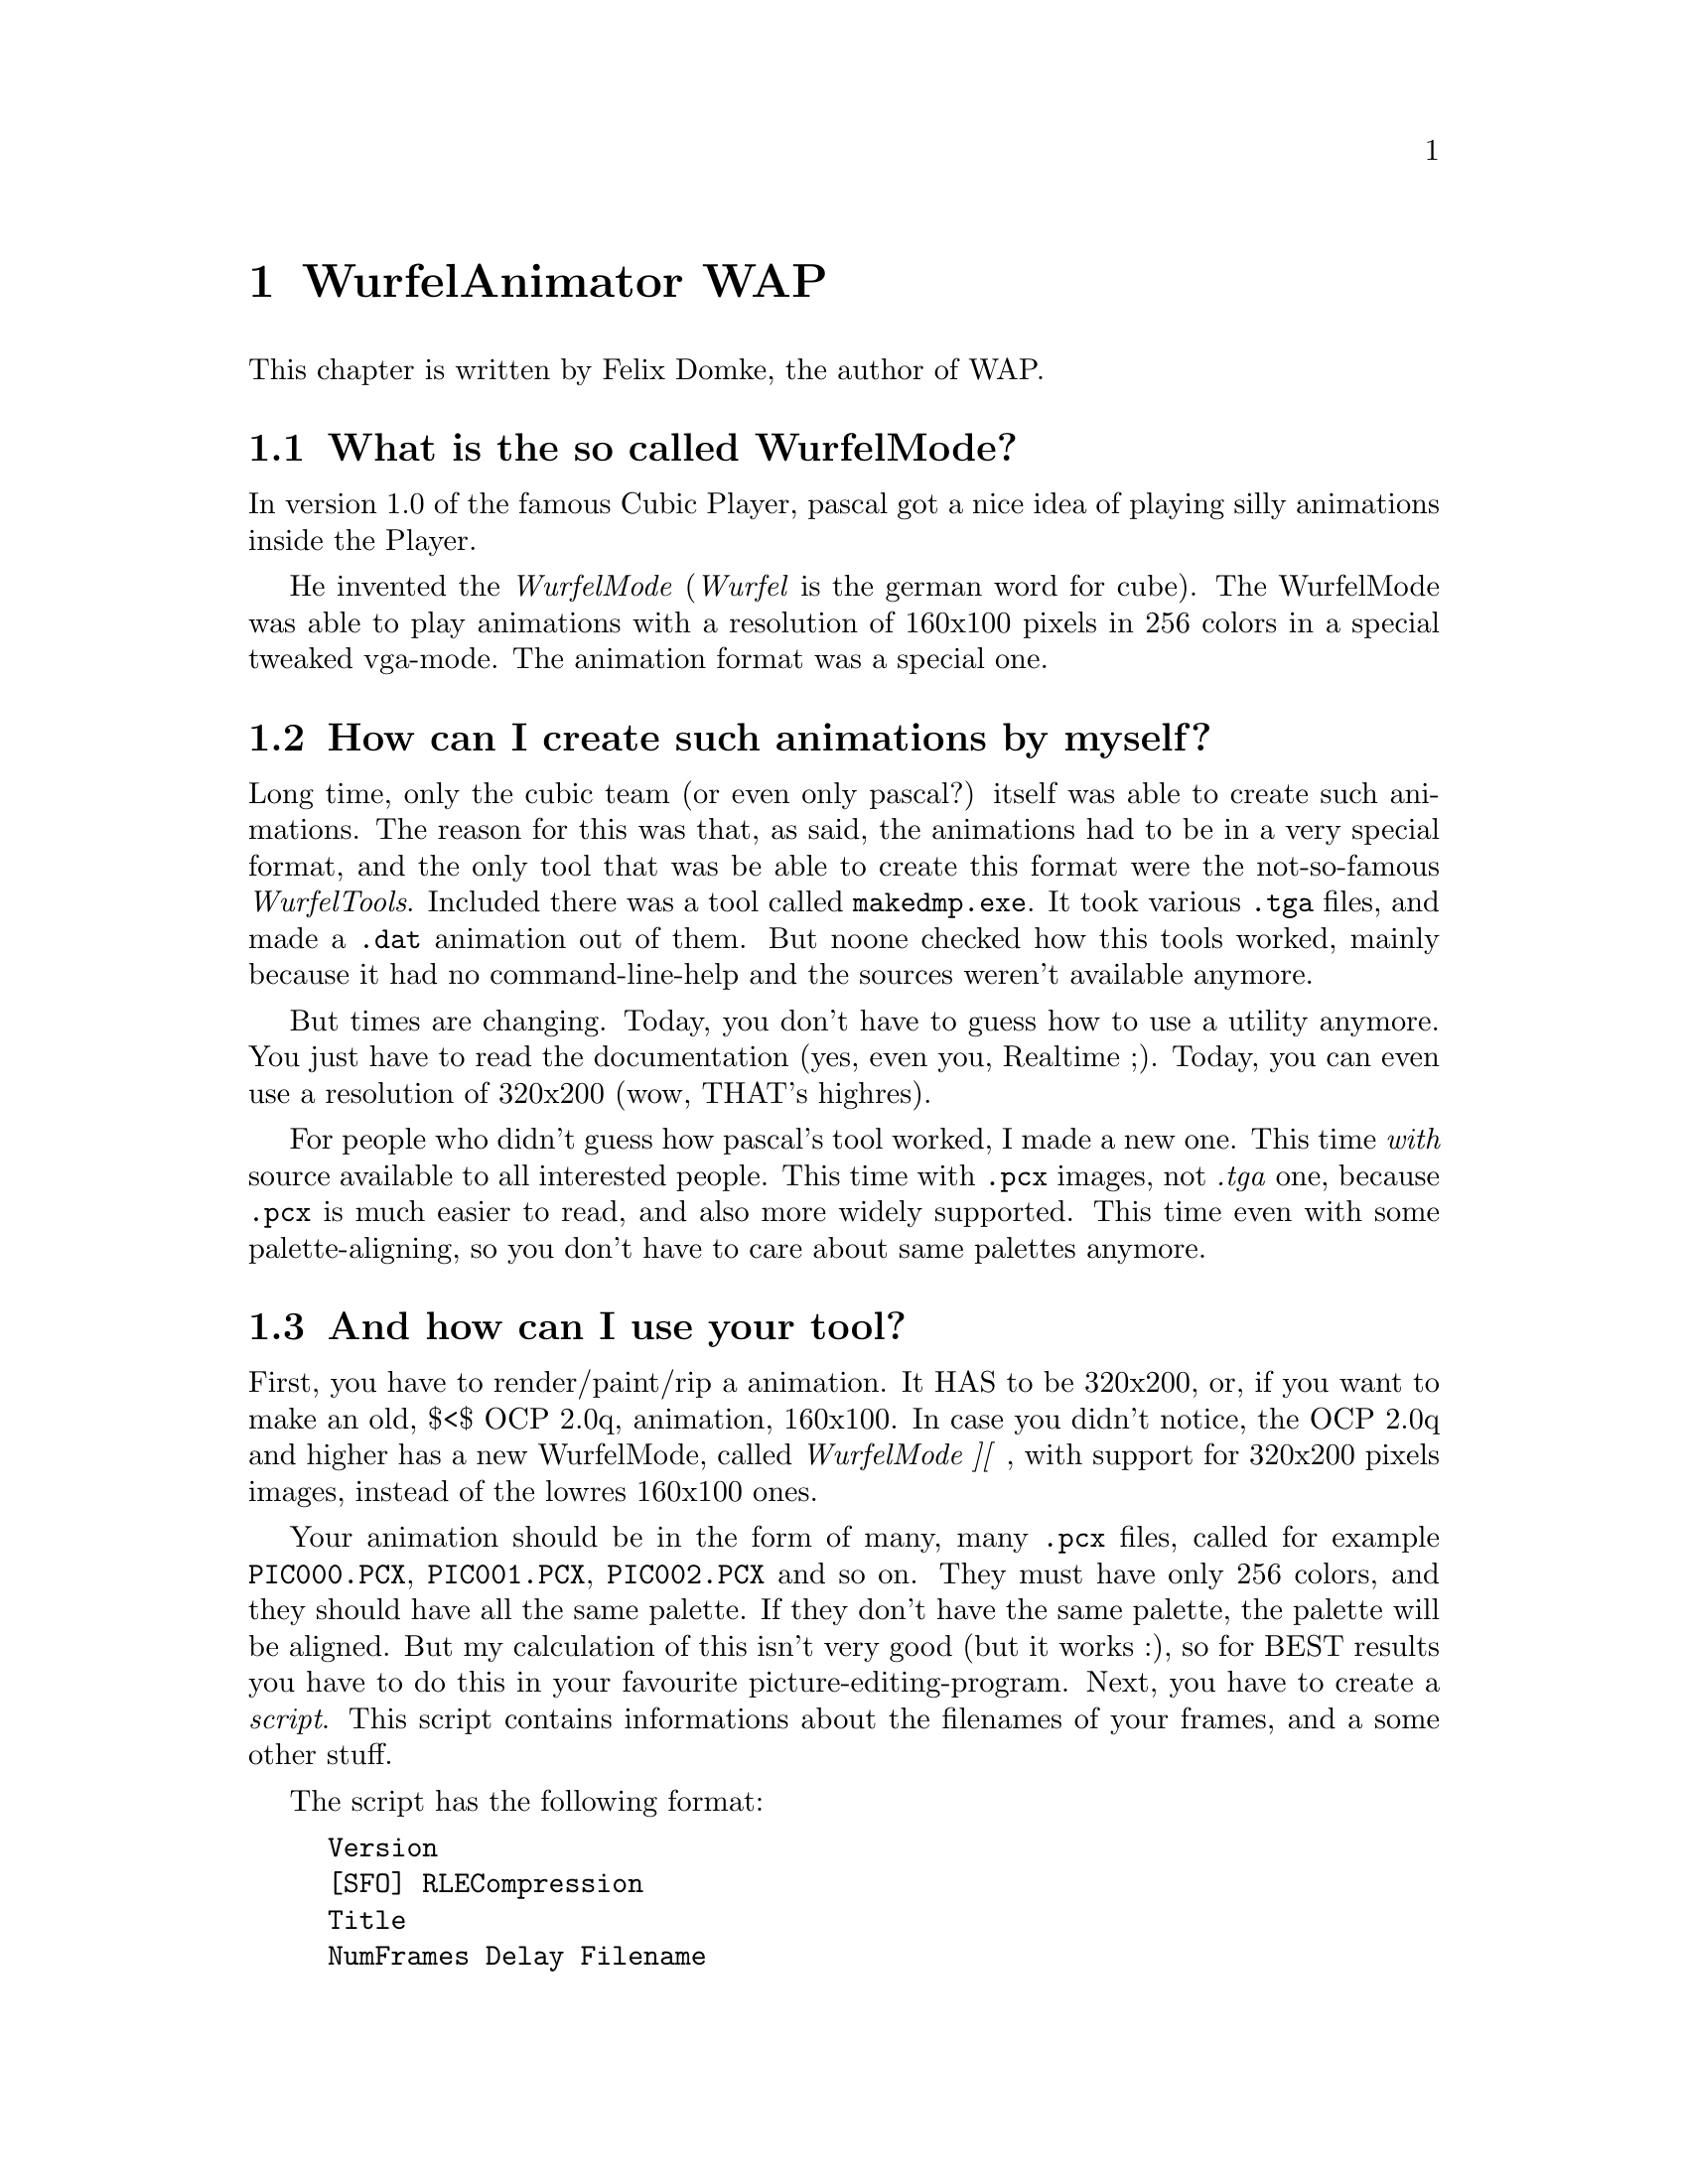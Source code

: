 @node wap
@chapter WurfelAnimator WAP
This chapter is written by Felix Domke, the author of WAP.

@section What is the so called WurfelMode?
In version 1.0 of the famous Cubic Player, pascal got a nice idea of playing
silly animations inside the Player.

He invented the @emph{WurfelMode} (@emph{Wurfel} is the german word for
cube). The WurfelMode was able to play animations with a resolution of
160x100 pixels in 256 colors in a special tweaked vga-mode. The animation
format was a special one.

@section How can I create such animations by myself?

Long time, only the cubic team (or even only pascal?) itself was able to
create such animations. The reason for this was that, as said, the animations
had to be in a very special format, and the only tool that was be able to
create this format were the not-so-famous @emph{WurfelTools}. Included
there was a tool called @file{makedmp.exe}. It  took  various @file{.tga}
files, and made a @file{.dat} animation out of them. But noone checked how
this tools worked, mainly because it had no command-line-help and the sources
weren't available anymore.

But times are changing. Today, you don't have to guess how to use a utility
anymore. You just have to read the documentation (yes, even you, Realtime ;).
Today, you can even use a resolution of 320x200 (wow, THAT's highres).

For people who didn't guess how pascal's tool worked, I made a new one.
This time @emph{with} source available to all interested people. This time
with @file{.pcx} images, not @emph{.tga} one, because @file{.pcx} is much
easier to read, and also more widely supported. This time even with some
palette-aligning, so you don't have to care about same palettes anymore.

@section And how can I use your tool?
First, you have to render/paint/rip a animation. It HAS to be 320x200, or,
if you want to make an old, $<$ OCP 2.0q, animation, 160x100.
In case you didn't notice, the OCP 2.0q and higher has a new WurfelMode,
called @emph{WurfelMode ][} , with support for 320x200 pixels
images, instead of the lowres 160x100 ones.

Your  animation should be in the form of many, many @file{.pcx} files,
called for example @file{PIC000.PCX}, @file{PIC001.PCX},
@file{PIC002.PCX} and so on. They  must have only 256 colors, and they
should have all the same palette. If  they don't have the same palette, the
palette will be aligned. But my calculation of this isn't very good (but it
works :), so for BEST results you have to do this in your favourite
picture-editing-program. Next,  you have  to create  a @emph{script}. This
script contains informations about the filenames of your frames, and a some
other stuff.

The script has the following format:
@example
Version
[SFO] RLECompression
Title
NumFrames Delay Filename
[NumFrames Delay Filename]
[NumFrames Delay Filename]
[...                     ]
@end example

@emph{Version} is either 0 or 1, 0 for 160x100 animations, 1 for 320x200.
If you want to create a Version 0-animation, @emph{SFO} should be set to 1,
if you want to create a Version 1-animtion, @emph{SFO} has to be left out.
@footnote{If  you're interested what  this value means, well, just get the
original documentation for professionals, it's described there}
@emph{RLECompression} should be set to 1, it compresses the Animation a little
bit.
@emph{Title} is the title of the animation, it shouldn't be longer than 31
chars, it's displayed inside the fileselector of OCP.

After this @emph{header}, a random number of section follows (but at least
ONE ;).

Every section describes a sequence of some PCXs. In the final animation,
all sections are joint together.

@emph{NumFrames} is the number of frames in this sequence. For example, if
you have PCXs that are named from @file{PIC000.PCX} up to
@file{PIC199.PCX}, NumFrames should be 200.
@emph{Delay} is handled a little bit different in the two versions. If you
want to create a Version 0-animation, a @emph{Delay} of 1 means a framerate
of about 21.3 frames per second, a @emph{Delay} of 2 is about 10.65 fps (the
half), a @emph{Delay} of 3 is about 7.1 (a third) and so on.

If  you  want  to create a Version 1-animation, @emph{Delay} is 65536/desired
fps, so if you want to have 15fps, "Delay" should be 4369. This value has to
be BELOW 65536 (and above 0, of course :)
@emph{Filename} is the filename of your sequence. Because most animations
have more than 1 frame, you can use %d (and other C-printf placeholders).
For people whose native language is not C, here some short examples:

@multitable @columnfractions .34 .33 .33
@item
@b{filename}
@tab
@b{framenumber}
@tab
@b{real filename}
@item
pic%d.pcx
@tab
0
@tab
pic0.pcx
@item
@tab
1
@tab
pic1.pcx
@item
@tab
2
@tab
pic2.pcx
@item
@tab
3
@tab
pic3.pcx
@item
@tab
9
@tab
pic9.pcx
@item
@tab
10
@tab
pic10.pcx
@item
@tab
11
@tab
pic11.pcx
@item
pic%03d.pcx
@tab
0
@tab
pic000.pcx
@item
@tab
1
@tab
pic001.pcx
@item
@tab
2
@tab
pic002.pcx
@item
@tab
3
@tab
pic003.pcx
@item
@tab
9
@tab
pic009.pcx
@item
@tab
10
@tab
pic010.pcx
@item
@tab
11
@tab
pic011.pcx
@end multitable
The framenumber always starts with 0, not with 1, keep this in mind!

Here is an example script: (version 0)
@example
0
1 1
a basic cubic-player animation
11 2 intro%d.pcx
200 1 ani%03d.pcx
@end example

This animation would have 211 frames (@file{intro0.pcx} to
@file{intro10.pcx}, then @file{ani000.pcx} to @file{ani199.pcx}).

And here again one for version 1:
@example
1
1
an enhanced OpenCP animation
11 3072 intro%x.pcx
200 1000 ani%03d.pcx
@end example

To create the animation, just type in
@example
wap <scriptfilename.scr> <outputfilename.dat>
@end example
and hit @key{Enter}.

The WurfelAnimator will now try to make the animation.
To view the animation inside OCP, rename the created @file{.DAT}-file
to @file{CPANU001.DAT} (or @file{CPANI002.DAT} and so on...) and press
@key{w} inside the player.

@section This tool doesn't work!
No problem,I have always an open ear for your problems. Just write your
problems to @url{mailto:tmbinc@@gmx.net}.

Maybe you have luck and meet me on IRC, usually I am in @url{irc://#coders.ger}
and some other channels, but if you don't know those, well, maybe you're
not welcome on them ;)

Anyway, maybe you have some fun with this tool.
